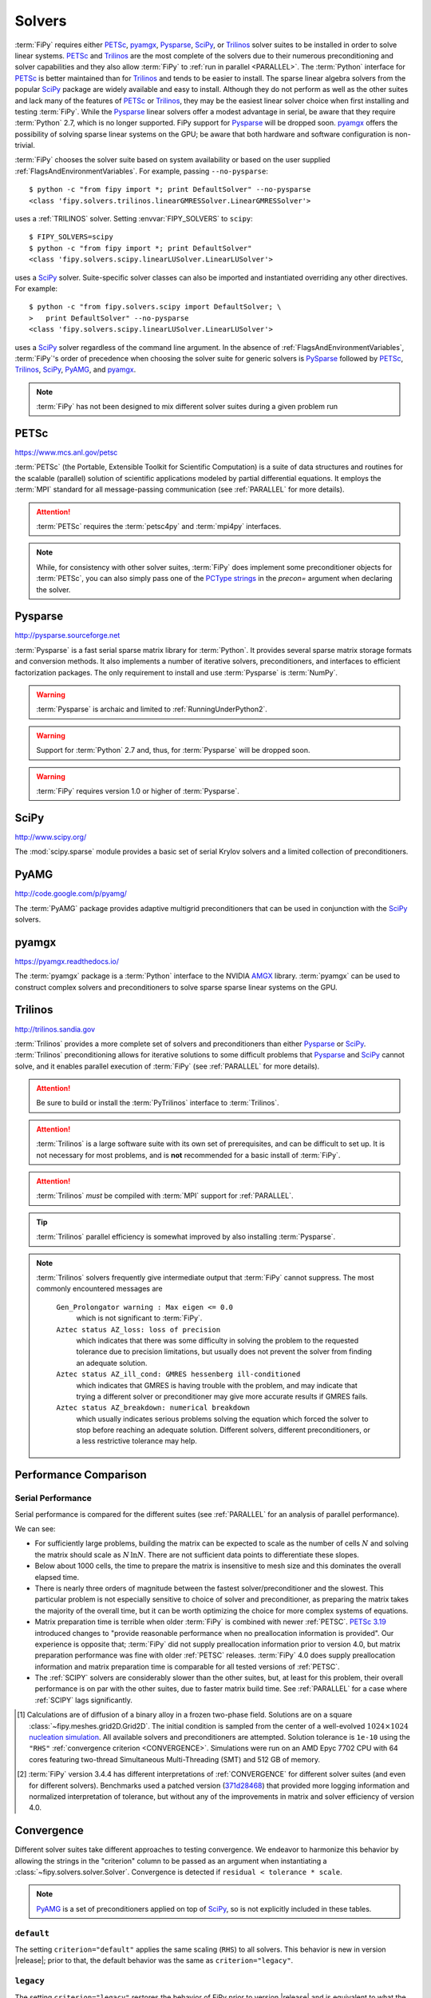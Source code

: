 .. _SOLVERS:

=======
Solvers
=======

:term:`FiPy` requires either PETSc_, pyamgx_, Pysparse_, SciPy_, or
Trilinos_ solver suites to be installed in order to solve linear systems.
PETSc_ and Trilinos_ are the most complete of the
solvers due to their numerous preconditioning and solver capabilities and
they also allow :term:`FiPy` to :ref:`run in parallel <PARALLEL>`.
The :term:`Python` interface for PETSc_
is better maintained than for Trilinos_ and tends to be easier to install.
The sparse linear algebra solvers from the popular SciPy_ package are
widely available and easy to install. Although they do not perform as well
as the other suites and lack many of the features of PETSc_ or Trilinos_,
they may be the easiest linear solver choice when
first installing and testing :term:`FiPy`.
While the Pysparse_ linear solvers offer a modest advantage in serial, be
aware that they require :term:`Python` 2.7, which is no longer supported.
FiPy support for Pysparse_ will be dropped soon.
pyamgx_ offers the possibility
of solving sparse linear systems on the GPU; be aware that both
hardware and software configuration is non-trivial.

:term:`FiPy` chooses the solver suite based on system availability or based
on the user supplied :ref:`FlagsAndEnvironmentVariables`. For example,
passing ``--no-pysparse``::

    $ python -c "from fipy import *; print DefaultSolver" --no-pysparse
    <class 'fipy.solvers.trilinos.linearGMRESSolver.LinearGMRESSolver'>

uses a :ref:`TRILINOS` solver. Setting :envvar:`FIPY_SOLVERS`
to ``scipy``::

    $ FIPY_SOLVERS=scipy
    $ python -c "from fipy import *; print DefaultSolver"
    <class 'fipy.solvers.scipy.linearLUSolver.LinearLUSolver'>

uses a SciPy_ solver. Suite-specific solver classes can also
be imported and instantiated overriding any other directives. For
example::

    $ python -c "from fipy.solvers.scipy import DefaultSolver; \
    >   print DefaultSolver" --no-pysparse
    <class 'fipy.solvers.scipy.linearLUSolver.LinearLUSolver'>

uses a SciPy_ solver regardless of the command line
argument. In the absence of :ref:`FlagsAndEnvironmentVariables`,
:term:`FiPy`'s order of precedence when choosing the
solver suite for generic solvers is PySparse_ followed by
PETSc_, Trilinos_, SciPy_, PyAMG_, and pyamgx_.

.. note:: :term:`FiPy` has not been designed to mix different solver
   suites during a given problem run

.. _PETSC:

-----
PETSc
-----

https://www.mcs.anl.gov/petsc

:term:`PETSc` (the Portable, Extensible Toolkit for Scientific Computation)
is a suite of data structures and routines for the scalable (parallel)
solution of scientific applications modeled by partial differential
equations.  It employs the :term:`MPI` standard for all message-passing
communication (see :ref:`PARALLEL` for more details).

.. attention:: :term:`PETSc` requires the :term:`petsc4py` and :term:`mpi4py`
   interfaces.

.. note:: While, for consistency with other solver suites, :term:`FiPy` does
   implement some preconditioner objects for :term:`PETSc`, you can also
   simply pass one of the `PCType strings`_ in the `precon=` argument when
   declaring the solver.

.. _PCType strings: https://www.mcs.anl.gov/petsc/petsc-current/docs/manualpages/PC/PCType.html

.. _PYSPARSE:

--------
Pysparse
--------

http://pysparse.sourceforge.net

:term:`Pysparse` is a fast serial sparse matrix library for :term:`Python`.
It provides several sparse matrix storage formats and conversion methods.
It also implements a number of iterative solvers, preconditioners, and
interfaces to efficient factorization packages. The only requirement to
install and use :term:`Pysparse` is :term:`NumPy`.

.. warning::

   :term:`Pysparse` is archaic and limited to :ref:`RunningUnderPython2`.

.. warning::

   Support for :term:`Python` 2.7 and, thus, for :term:`Pysparse`
   will be dropped soon.

.. warning::

   :term:`FiPy` requires version 1.0 or higher of :term:`Pysparse`.

.. _SCIPY:

-----
SciPy
-----

http://www.scipy.org/

The :mod:`scipy.sparse` module provides a basic set of serial Krylov
solvers and a limited collection of preconditioners.

.. _PYAMG:

-----
PyAMG
-----

http://code.google.com/p/pyamg/

The :term:`PyAMG` package provides adaptive multigrid preconditioners that
can be used in conjunction with the SciPy_ solvers.

.. _PYAMGX:

------
pyamgx
------

https://pyamgx.readthedocs.io/

The :term:`pyamgx` package is a :term:`Python` interface to the 
NVIDIA `AMGX <https://github.com/NVIDIA/AMGX>`_
library.  :term:`pyamgx` can be used to construct complex solvers and
preconditioners to solve sparse sparse linear systems on the GPU.

.. _TRILINOS:

--------
Trilinos
--------

http://trilinos.sandia.gov

:term:`Trilinos` provides a more complete set of solvers and
preconditioners than either Pysparse_ or
SciPy_. :term:`Trilinos` preconditioning allows for iterative
solutions to some difficult problems that Pysparse_ and
SciPy_ cannot solve, and it enables parallel execution of
:term:`FiPy` (see :ref:`PARALLEL` for more details).

.. attention::

   Be sure to build or install the :term:`PyTrilinos` interface to
   :term:`Trilinos`.

.. attention::

   :term:`Trilinos` is a large software suite with its own set of
   prerequisites, and can be difficult to set up. It is not necessary
   for most problems, and is **not** recommended for a basic install
   of :term:`FiPy`.

.. attention::

   :term:`Trilinos` *must* be compiled with :term:`MPI` support for
   :ref:`PARALLEL`.

.. tip::

   :term:`Trilinos` parallel efficiency is somewhat improved by also
   installing :term:`Pysparse`.

.. note::

    :term:`Trilinos` solvers frequently give intermediate output that
    :term:`FiPy` cannot suppress. The most commonly encountered
    messages are

     ``Gen_Prolongator warning : Max eigen <= 0.0``
        which is not significant to :term:`FiPy`.

     ``Aztec status AZ_loss: loss of precision``
        which indicates that there was some difficulty in solving the
        problem to the requested tolerance due to precision limitations,
        but usually does not prevent the solver from finding an adequate
        solution.

     ``Aztec status AZ_ill_cond: GMRES hessenberg ill-conditioned``
        which indicates that GMRES is having trouble with the problem, and
        may indicate that trying a different solver or preconditioner may
        give more accurate results if GMRES fails.

     ``Aztec status AZ_breakdown: numerical breakdown``
        which usually indicates serious problems solving the equation which
        forced the solver to stop before reaching an adequate solution.
        Different solvers, different preconditioners, or a less restrictive
        tolerance may help.

----------------------
Performance Comparison
----------------------

Serial Performance
==================

Serial performance is compared for the different suites (see
:ref:`PARALLEL` for an analysis of parallel performance).

.. plot:: pyplots/serial_scaling.py
   :align: center
   :alt: Wall time vs mesh size on a log-log plot.

   Comparison of serial performance for different solver suites, solvers
   and preconditioners, and different versions of :term:`FiPy`
   [#FIPYversion]_.  (a) Total elapsed time, (b) time to prepare the
   matrix, and (c) time to solve the matrix as functions of mesh size.
   [#Binary]_

We can see:

- For sufficiently large problems, building the matrix can be expected to
  scale as the number of cells :math:`N` and solving the matrix should scale
  as :math:`N\,\ln N`.  There are not sufficient data points to
  differentiate these slopes.
- Below about 1000 cells, the time to prepare the matrix is insensitive to
  mesh size and this dominates the overall elapsed time.
- There is nearly three orders of magnitude between the fastest
  solver/preconditioner and the slowest.  This particular problem is not
  especially sensitive to choice of solver and preconditioner, as preparing
  the matrix takes the majority of the overall time, but it can be worth
  optimizing the choice for more complex systems of equations.
- Matrix preparation time is terrible when older :term:`FiPy` is
  combined with newer :ref:`PETSC`.  `PETSc 3.19
  <https://petsc.org/release/changes/319/>`_ introduced changes to "provide
  reasonable performance when no preallocation information is provided".
  Our experience is opposite that; :term:`FiPy` did not supply
  preallocation information prior to version 4.0, but matrix preparation
  performance was fine with older :ref:`PETSC` releases.  :term:`FiPy` 4.0
  does supply preallocation information and matrix preparation time is
  comparable for all tested versions of :ref:`PETSC`.
- The :ref:`SCIPY` solvers are considerably slower than the other suites,
  but, at least for this problem, their overall performance is on par with
  the other suites, due to faster matrix build time.  See :ref:`PARALLEL`
  for a case where :ref:`SCIPY` lags significantly.


.. [#Binary] Calculations are of diffusion of a binary alloy in a frozen
   two-phase field.  Solutions are on a square
   :class:`~fipy.meshes.grid2D.Grid2D`.  The initial condition is sampled
   from the center of a well-evolved :math:`1024\times 1024`
   `nucleation simulation
   <https://pages.nist.gov/pfhub/benchmarks/benchmark8.ipynb/>`_.
   All available solvers and
   preconditioners are attempted.  Solution tolerance is ``1e-10`` using
   the ``"RHS"`` :ref:`convergence criterion <CONVERGENCE>`.  Simulations
   were run on an AMD Epyc 7702 CPU with 64 cores featuring two-thread
   Simultaneous Multi-Threading (SMT) and 512 GB of memory.

.. [#FIPYversion] :term:`FiPy` version 3.4.4 has different interpretations
   of :ref:`CONVERGENCE` for different solver suites (and even for
   different solvers). Benchmarks used a patched version
   (`371d28468 <https://github.com/usnistgov/fipy/tree/371d28468>`_) that
   provided more logging information and normalized interpretation of
   tolerance, but without any of the improvements in matrix and solver
   efficiency of version 4.0.

.. _CONVERGENCE:

-----------
Convergence
-----------

Different solver suites take different approaches to testing convergence.
We endeavor to harmonize this behavior by allowing the strings in the
"criterion" column to be passed as an argument when instantiating a
:class:`~fipy.solvers.solver.Solver`.  Convergence is detected if
``residual < tolerance * scale``.

.. raw:: latex

    \begin{landscape}

.. csv-table:: Residual Criteria
   :file: _static/residuals.csv
   :widths: auto
   :header-rows: 1
   :stub-columns: 1
   :class: wideshow longtable

.. raw:: latex

    \end{landscape}

.. note:: PyAMG_ is a set of preconditioners applied on top of SciPy_, so
   is not explicitly included in these tables.



``default``
===========

The setting ``criterion="default"`` applies the same scaling (``RHS``) to
all solvers.  This behavior is new in version |release|; prior to that, the
default behavior was the same as ``criterion="legacy"``.

``legacy``
==========

The setting ``criterion="legacy"`` restores the behavior of FiPy prior to
version |release| and is equivalent to what the particular suite and solver
does if not specifically configured.  The ``legacy`` row of the table is a
best effort at documenting what will happen.

.. note::

    - All LU solvers use ``"initial"`` scaling.
    - PySparse_ has two different groups of solvers,
      with different scaling.
    - PETSc_ accepts |KSP_NORM_DEFAULT|_ in order to
      "use the default for the current ``KSPType``".  Discerning the actual
      behavior would require burning the code in a bowl of chicken entrails.
      (It is reasonable to assume |KSP_NORM_PRECONDITIONED|_ for
      left-preconditioned solvers and |KSP_NORM_UNPRECONDITIONED|_
      otherwise.
    - Even the PETSc_ documentation says that |KSP_NORM_NATURAL|_ is `"weird"
      <https://petsc.org/main/manualpages/KSP/KSPCGS/#developer-note>`_).

``absolute_tolerance``
======================

PETSc_ and SciPy_ Krylov solvers accept an additional
``absolute_tolerance`` parameter, such that convergence is detected if
``residual < max(tolerance * scale, absolute_tolerance``).

``divergence_tolerance``
========================

PETSc_ Krylov solvers accept a third ``divergence_tolerance`` parameter,
such that a divergence is detected if ``residual > divergence_tolerance *
scale``.  Because of `the way the convergence test is coded
<https://gitlab.com/petsc/petsc/-/blob/main/src/ksp/ksp/interface/iterativ.c#L1598>`_,
if the initial residual is much larger than the norm of the right-hand-side
vector, PETSc_ will abort with |KSP_DIVERGED_DTOL|_ without ever trying to
solve.  If this occurs, either ``divergence_tolerance`` should be increased
or another convergence criterion should be used.

.. note::

   See :mod:`examples.diffusion.mesh1D`,
   :mod:`examples.diffusion.steadyState.mesh1D.inputPeriodic`,
   :mod:`examples.elphf.diffusion.mesh1D`,
   :mod:`examples.elphf.phaseDiffusion`, :mod:`examples.phase.binary`,
   :mod:`examples.phase.quaternary`, and
   :mod:`examples.reactiveWetting.liquidVapor1D` for several examples where
   :code:`criterion="initial"` is used to address this situation.

.. note::

   ``divergence_tolerance`` never caused a problem in previous versions of
   :term:`FiPy` because the default behavior of PETSc_ is to zero out the
   initial guess before trying to solve and then never do a test against
   ``divergence_tolerance``.  This resulted in behavior (number of
   iterations and ultimate residual) that was very different from the other
   solver suites and so :term:`FiPy` now directs PETSc to use the initial
   guess.

Reporting
=========

Different solver suites also report different levels of detail about why
they succeed or fail.  This information is captured as a
:class:`~fipy.solvers.convergence.Convergence` or
:class:`~fipy.solvers.convergence.Divergence` property of the
:class:`~fipy.solvers.solver.Solver` after calling
:meth:`~fipy.terms.term.Term.solve` or
:meth:`~fipy.terms.term.Term.sweep`.

.. raw:: latex

    \begin{landscape}

.. tabularcolumns:: \Y{.25}\Y{.10}\Y{.22}\Y{.16}\Y{.09}\Y{.06}\Y{.12}

.. csv-table:: Convergence Status Codes
   :file: _static/solver_convergence.csv
   :widths: auto
   :header-rows: 1
   :stub-columns: 1
   :class: wideshow longtable

.. raw:: latex

    \end{landscape}


.. raw:: latex

    \begin{landscape}

.. tabularcolumns:: \Y{.25}\Y{.10}\Y{.22}\Y{.16}\Y{.09}\Y{.06}\Y{.12}

.. csv-table:: Divergence Status Codes
   :file: _static/solver_divergence.csv
   :widths: auto
   :header-rows: 1
   :stub-columns: 1
   :class: wideshow longtable

.. raw:: latex

    \end{landscape}

.. |KSP_NORM_UNPRECONDITIONED|  replace:: :literal:`KSP_NORM_UNPRECONDITIONED`
.. _KSP_NORM_UNPRECONDITIONED:  https://petsc.org/main/docs/manualpages/KSP/KSP_NORM_UNPRECONDITIONED/
.. |KSP_NORM_PRECONDITIONED|  replace:: :literal:`KSP_NORM_PRECONDITIONED`
.. _KSP_NORM_PRECONDITIONED:  https://petsc.org/main/docs/manualpages/KSP/KSP_NORM_PRECONDITIONED/
.. |KSP_NORM_NATURAL|  replace:: :literal:`KSP_NORM_NATURAL`
.. _KSP_NORM_NATURAL:  https://petsc.org/main/docs/manualpages/KSP/KSP_NORM_NATURAL/
.. |KSP_NORM_DEFAULT|  replace:: :literal:`KSP_NORM_DEFAULT`
.. _KSP_NORM_DEFAULT:  https://petsc.org/main/manualpages/KSP/KSPNormType/

.. [#KSP_Convergence_Tests] https://petsc.org/release/docs/manual/ksp/#sec-convergencetests

.. [#AMGX_convergence]   *AMGX REFERENCE MANUAL*: 2.3 General Settings: ``convergence``,
   October 2017, API Version 2,
   https://github.com/NVIDIA/AMGX/blob/main/doc/AMGX_Reference.pdf

.. [#SciPy_Convergence_Test]  https://github.com/scipy/scipy/blob/2d1d5b042a09e131ffe191726aa6829b33590970/scipy/sparse/linalg/_isolve/iterative.py#L30

.. [#AztecOO_convergence]  *AztecOO Users Guide*: 3.1  Aztec Options: ``options[AZ_conv]``,
   SAND REPORT SAND2004-3796, Updated August 2007,
   For AztecOO Version 3.6 in Trilinos Release 8.0,
   https://trilinos.github.io/pdfs/AztecOOUserGuide.pdf

.. [#FiPy_Convergence_Test] Implemented by :term:`FiPy` using intrinsic
   solver capabilities.

.. |KSP_CONVERGED_ITS|             replace:: :literal:`KSP_CONVERGED_ITS`
.. _KSP_CONVERGED_ITS:             https://petsc.org/main/docs/manualpages/KSP/KSP_CONVERGED_ITS/
.. |KSP_CONVERGED_ATOL|            replace:: :literal:`KSP_CONVERGED_ATOL`
.. _KSP_CONVERGED_ATOL:            https://petsc.org/main/docs/manualpages/KSP/KSP_CONVERGED_ATOL/
.. |KSP_CONVERGED_RTOL|            replace:: :literal:`KSP_CONVERGED_RTOL`
.. _KSP_CONVERGED_RTOL:            https://petsc.org/main/docs/manualpages/KSP/KSP_CONVERGED_RTOL/
.. |KSP_CONVERGED_ITERATING|       replace:: :literal:`KSP_CONVERGED_ITERATING`
.. _KSP_CONVERGED_ITERATING:       https://petsc.org/main/docs/manualpages/KSP/KSP_CONVERGED_ITERATING/
.. |KSP_DIVERGED_ITS|              replace:: :literal:`KSP_DIVERGED_ITS`
.. _KSP_DIVERGED_ITS:              https://petsc.org/main/docs/manualpages/KSP/KSP_DIVERGED_ITS/
.. |KSP_DIVERGED_PC_FAILED|        replace:: :literal:`KSP_DIVERGED_PC_FAILED`
.. _KSP_DIVERGED_PC_FAILED:        https://petsc.org/main/docs/manualpages/KSP/KSP_DIVERGED_PC_FAILED/
.. |KSP_DIVERGED_INDEFINITE_PC|    replace:: :literal:`KSP_DIVERGED_INDEFINITE_PC`
.. _KSP_DIVERGED_INDEFINITE_PC:    https://petsc.org/main/docs/manualpages/KSP/KSP_DIVERGED_INDEFINITE_PC/
.. |KSP_DIVERGED_INDEFINITE_MAT|   replace:: :literal:`KSP_DIVERGED_INDEFINITE_MAT`
.. _KSP_DIVERGED_INDEFINITE_MAT:   https://petsc.org/main/docs/manualpages/KSP/KSPConvergedReason/
.. |KSP_DIVERGED_NANORINF|         replace:: :literal:`KSP_DIVERGED_NANORINF`
.. _KSP_DIVERGED_NANORINF:         https://petsc.org/main/docs/manualpages/KSP/KSPConvergedReason/
.. |KSP_DIVERGED_BREAKDOWN|        replace:: :literal:`KSP_DIVERGED_BREAKDOWN`
.. _KSP_DIVERGED_BREAKDOWN:        https://petsc.org/main/docs/manualpages/KSP/KSP_DIVERGED_BREAKDOWN/
.. |KSP_DIVERGED_BREAKDOWN_BICG|   replace:: :literal:`KSP_DIVERGED_BREAKDOWN_BICG`
.. _KSP_DIVERGED_BREAKDOWN_BICG:   https://petsc.org/main/docs/manualpages/KSP/KSP_DIVERGED_BREAKDOWN_BICG/
.. |KSP_CONVERGED_HAPPY_BREAKDOWN| replace:: :literal:`KSP_CONVERGED_HAPPY_BREAKDOWN`
.. _KSP_CONVERGED_HAPPY_BREAKDOWN: https://petsc.org/main/docs/manualpages/KSP/KSPConvergedReason/
.. |KSP_DIVERGED_NULL|             replace:: :literal:`KSP_DIVERGED_NULL`
.. _KSP_DIVERGED_NULL:             https://petsc.org/main/docs/manualpages/KSP/KSPConvergedReason/
.. |KSP_DIVERGED_DTOL|             replace:: :literal:`KSP_DIVERGED_DTOL`
.. _KSP_DIVERGED_DTOL:             https://petsc.org/main/docs/manualpages/KSP/KSP_DIVERGED_DTOL/
.. |KSP_DIVERGED_NONSYMMETRIC|     replace:: :literal:`KSP_DIVERGED_NONSYMMETRIC`
.. _KSP_DIVERGED_NONSYMMETRIC:     https://petsc.org/main/docs/manualpages/KSP/KSP_DIVERGED_NONSYMMETRIC/

.. |AMGX_SOLVE_SUCCESS|            replace:: :literal:`AMGX_SOLVE_SUCCESS`
.. _AMGX_SOLVE_SUCCESS:            https://github.com/NVIDIA/AMGX/blob/main/doc/AMGX_Reference.pdf
.. |AMGX_SOLVE_FAILED|             replace:: :literal:`AMGX_SOLVE_FAILED`
.. _AMGX_SOLVE_FAILED:             https://github.com/NVIDIA/AMGX/blob/main/doc/AMGX_Reference.pdf
.. |AMGX_SOLVE_DIVERGED|           replace:: :literal:`AMGX_SOLVE_DIVERGED`
.. _AMGX_SOLVE_DIVERGED:           https://github.com/NVIDIA/AMGX/blob/main/doc/AMGX_Reference.pdf

.. |PySparse_2|                    replace:: :literal:`2`
.. _PySparse_2:                    http://pysparse.sourceforge.net/itsolvers.html
.. |PySparse_1|                    replace:: :literal:`1`
.. _PySparse_1:                    http://pysparse.sourceforge.net/itsolvers.html
.. |PySparse_0|                    replace:: :literal:`0`
.. _PySparse_0:                    http://pysparse.sourceforge.net/itsolvers.html
.. |PySparse_neg1|                 replace:: :literal:`-1`
.. _PySparse_neg1:                 http://pysparse.sourceforge.net/itsolvers.html
.. |PySparse_neg2|                 replace:: :literal:`-2`
.. _PySparse_neg2:                 http://pysparse.sourceforge.net/itsolvers.html
.. |PySparse_neg3|                 replace:: :literal:`-3`
.. _PySparse_neg3:                 http://pysparse.sourceforge.net/itsolvers.html
.. |PySparse_neg4|                 replace:: :literal:`-4`
.. _PySparse_neg4:                 http://pysparse.sourceforge.net/itsolvers.html
.. |PySparse_neg5|                 replace:: :literal:`-5`
.. _PySparse_neg5:                 http://pysparse.sourceforge.net/itsolvers.html
.. |PySparse_neg6|                 replace:: :literal:`-6`
.. _PySparse_neg6:                 http://pysparse.sourceforge.net/itsolvers.html

.. |SciPy_0|                       replace:: :literal:`0`
.. _SciPy_0:                       https://docs.scipy.org/doc/scipy/reference/generated/scipy.sparse.linalg.gmres.html
.. |SciPy_lt0|                     replace:: :literal:`<0`
.. _SciPy_lt0:                     https://docs.scipy.org/doc/scipy/reference/generated/scipy.sparse.linalg.gmres.html
.. |SciPy_gt0|                     replace:: :literal:`>0`
.. _SciPy_gt0:                     https://docs.scipy.org/doc/scipy/reference/generated/scipy.sparse.linalg.gmres.html

.. |AZ_normal|                     replace:: :literal:`AZ_normal`
.. _AZ_normal:                     https://trilinos.github.io/pdfs/AztecOOUserGuide.pdf
.. |AZ_maxits|                     replace:: :literal:`AZ_maxits`
.. _AZ_maxits:                     https://trilinos.github.io/pdfs/AztecOOUserGuide.pdf
.. |AZ_ill_cond|                   replace:: :literal:`AZ_ill_cond`
.. _AZ_ill_cond:                   https://trilinos.github.io/pdfs/AztecOOUserGuide.pdf
.. |AZ_breakdown|                  replace:: :literal:`AZ_breakdown`
.. _AZ_breakdown:                  https://trilinos.github.io/pdfs/AztecOOUserGuide.pdf
.. |AZ_loss|                       replace:: :literal:`AZ_loss`
.. _AZ_loss:                       https://trilinos.github.io/pdfs/AztecOOUserGuide.pdf
